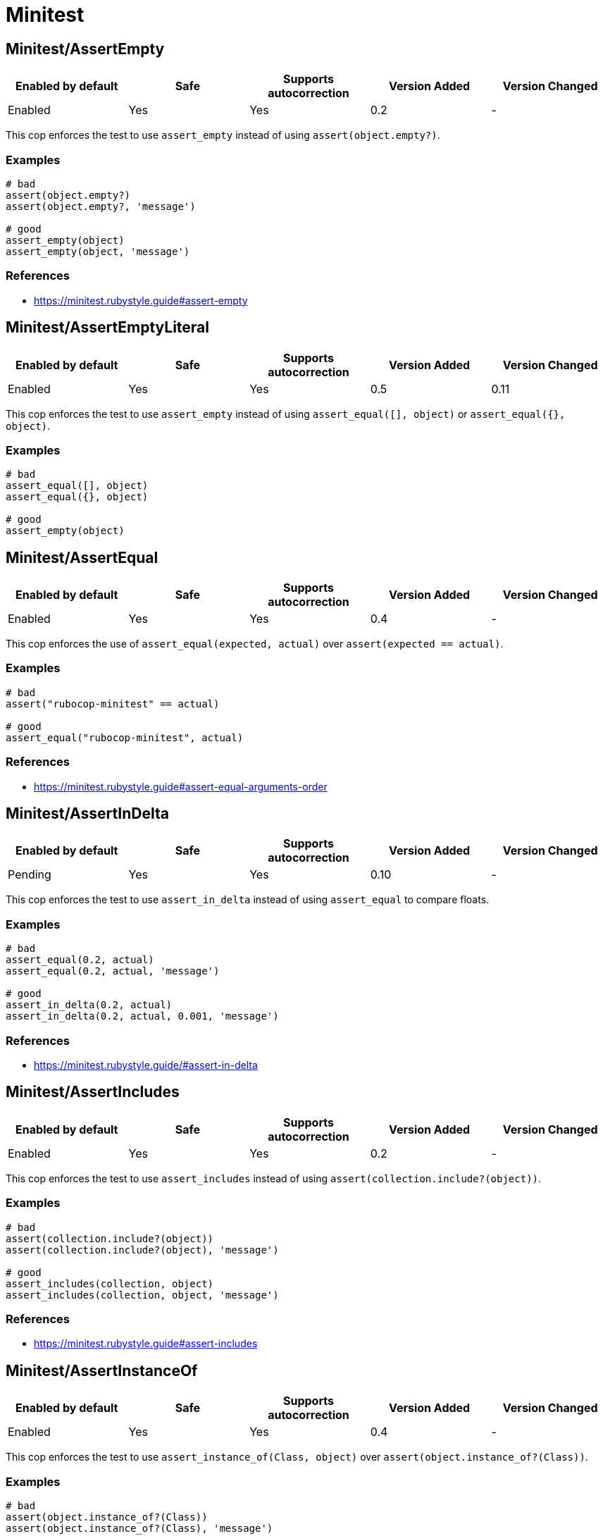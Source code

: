 = Minitest

== Minitest/AssertEmpty

|===
| Enabled by default | Safe | Supports autocorrection | Version Added | Version Changed

| Enabled
| Yes
| Yes
| 0.2
| -
|===

This cop enforces the test to use `assert_empty`
instead of using `assert(object.empty?)`.

=== Examples

[source,ruby]
----
# bad
assert(object.empty?)
assert(object.empty?, 'message')

# good
assert_empty(object)
assert_empty(object, 'message')
----

=== References

* https://minitest.rubystyle.guide#assert-empty

== Minitest/AssertEmptyLiteral

|===
| Enabled by default | Safe | Supports autocorrection | Version Added | Version Changed

| Enabled
| Yes
| Yes
| 0.5
| 0.11
|===

This cop enforces the test to use `assert_empty`
instead of using `assert_equal([], object)` or `assert_equal({}, object)`.

=== Examples

[source,ruby]
----
# bad
assert_equal([], object)
assert_equal({}, object)

# good
assert_empty(object)
----

== Minitest/AssertEqual

|===
| Enabled by default | Safe | Supports autocorrection | Version Added | Version Changed

| Enabled
| Yes
| Yes
| 0.4
| -
|===

This cop enforces the use of `assert_equal(expected, actual)`
over `assert(expected == actual)`.

=== Examples

[source,ruby]
----
# bad
assert("rubocop-minitest" == actual)

# good
assert_equal("rubocop-minitest", actual)
----

=== References

* https://minitest.rubystyle.guide#assert-equal-arguments-order

== Minitest/AssertInDelta

|===
| Enabled by default | Safe | Supports autocorrection | Version Added | Version Changed

| Pending
| Yes
| Yes
| 0.10
| -
|===

This cop enforces the test to use `assert_in_delta`
instead of using `assert_equal` to compare floats.

=== Examples

[source,ruby]
----
# bad
assert_equal(0.2, actual)
assert_equal(0.2, actual, 'message')

# good
assert_in_delta(0.2, actual)
assert_in_delta(0.2, actual, 0.001, 'message')
----

=== References

* https://minitest.rubystyle.guide/#assert-in-delta

== Minitest/AssertIncludes

|===
| Enabled by default | Safe | Supports autocorrection | Version Added | Version Changed

| Enabled
| Yes
| Yes
| 0.2
| -
|===

This cop enforces the test to use `assert_includes`
instead of using `assert(collection.include?(object))`.

=== Examples

[source,ruby]
----
# bad
assert(collection.include?(object))
assert(collection.include?(object), 'message')

# good
assert_includes(collection, object)
assert_includes(collection, object, 'message')
----

=== References

* https://minitest.rubystyle.guide#assert-includes

== Minitest/AssertInstanceOf

|===
| Enabled by default | Safe | Supports autocorrection | Version Added | Version Changed

| Enabled
| Yes
| Yes
| 0.4
| -
|===

This cop enforces the test to use `assert_instance_of(Class, object)`
over `assert(object.instance_of?(Class))`.

=== Examples

[source,ruby]
----
# bad
assert(object.instance_of?(Class))
assert(object.instance_of?(Class), 'message')

# good
assert_instance_of(Class, object)
assert_instance_of(Class, object, 'message')
----

=== References

* https://minitest.rubystyle.guide#assert-instance-of

== Minitest/AssertKindOf

|===
| Enabled by default | Safe | Supports autocorrection | Version Added | Version Changed

| Pending
| Yes
| Yes
| 0.10
| -
|===

This cop enforces the test to use `assert_kind_of(Class, object)`
over `assert(object.kind_of?(Class))`.

=== Examples

[source,ruby]
----
# bad
assert(object.kind_of?(Class))
assert(object.kind_of?(Class), 'message')

# good
assert_kind_of(Class, object)
assert_kind_of(Class, object, 'message')
----

=== References

* https://github.com/rubocop/minitest-style-guide#assert-kind-of

== Minitest/AssertMatch

|===
| Enabled by default | Safe | Supports autocorrection | Version Added | Version Changed

| Enabled
| Yes
| Yes
| 0.6
| -
|===

This cop enforces the test to use `assert_match`
instead of using `assert(matcher.match(string))`.

=== Examples

[source,ruby]
----
# bad
assert(matcher.match(string))
assert(matcher.match(string), 'message')

# good
assert_match(regex, string)
assert_match(matcher, string, 'message')
----

=== References

* https://minitest.rubystyle.guide#assert-match

== Minitest/AssertNil

|===
| Enabled by default | Safe | Supports autocorrection | Version Added | Version Changed

| Enabled
| Yes
| Yes
| 0.1
| -
|===

This cop enforces the test to use `assert_nil` instead of using
`assert_equal(nil, something)` or `assert(something.nil?)`.

=== Examples

[source,ruby]
----
# bad
assert_equal(nil, actual)
assert_equal(nil, actual, 'message')
assert(object.nil?)
assert(object.nil?, 'message')

# good
assert_nil(actual)
assert_nil(actual, 'message')
----

=== References

* https://minitest.rubystyle.guide#assert-nil

== Minitest/AssertOutput

|===
| Enabled by default | Safe | Supports autocorrection | Version Added | Version Changed

| Pending
| Yes
| No
| 0.10
| -
|===

This cop checks for opportunities to use `assert_output`.

=== Examples

[source,ruby]
----
# bad
$stdout = StringIO.new
puts object.method
$stdout.rewind
assert_match expected, $stdout.read

# good
assert_output(expected) { puts object.method }
----

=== References

* https://minitest.rubystyle.guide/#assert-output

== Minitest/AssertPathExists

|===
| Enabled by default | Safe | Supports autocorrection | Version Added | Version Changed

| Pending
| Yes
| Yes
| 0.10
| -
|===

This cop enforces the test to use `assert_path_exists`
instead of using `assert(File.exist?(path))`.

=== Examples

[source,ruby]
----
# bad
assert(File.exist?(path))
assert(File.exist?(path), 'message')

# good
assert_path_exists(path)
assert_path_exists(path, 'message')
----

=== References

* https://minitest.rubystyle.guide/#assert-path-exists

== Minitest/AssertRespondTo

|===
| Enabled by default | Safe | Supports autocorrection | Version Added | Version Changed

| Enabled
| Yes
| Yes
| 0.3
| -
|===

This cop enforces the use of `assert_respond_to(object, :do_something)`
over `assert(object.respond_to?(:do_something))`.

=== Examples

[source,ruby]
----
# bad
assert(object.respond_to?(:do_something))
assert(object.respond_to?(:do_something), 'message')
assert(respond_to?(:do_something))

# good
assert_respond_to(object, :do_something)
assert_respond_to(object, :do_something, 'message')
assert_respond_to(self, :do_something)
----

=== References

* https://minitest.rubystyle.guide#assert-responds-to-method

== Minitest/AssertSilent

|===
| Enabled by default | Safe | Supports autocorrection | Version Added | Version Changed

| Pending
| Yes
| Yes
| 0.10
| -
|===

This cop enforces the test to use `assert_silent { ... }`
instead of using `assert_output('', '') { ... }`.

=== Examples

[source,ruby]
----
# bad
assert_output('', '') { puts object.do_something }

# good
assert_silent { puts object.do_something }
----

=== References

* https://github.com/rubocop/minitest-style-guide#assert-silent

== Minitest/AssertTruthy

|===
| Enabled by default | Safe | Supports autocorrection | Version Added | Version Changed

| Enabled
| Yes
| Yes
| 0.2
| -
|===

This cop enforces the test to use `assert(actual)`
instead of using `assert_equal(true, actual)`.

=== Examples

[source,ruby]
----
# bad
assert_equal(true, actual)
assert_equal(true, actual, 'message')

# good
assert(actual)
assert(actual, 'message')
----

=== References

* https://minitest.rubystyle.guide#assert-truthy

== Minitest/AssertWithExpectedArgument

|===
| Enabled by default | Safe | Supports autocorrection | Version Added | Version Changed

| Pending
| No
| No
| 0.11
| -
|===

This cop tries to detect when a user accidentally used
`assert` when they meant to use `assert_equal`.

=== Safety

This cop is unsafe because it is not possible to determine
whether the second argument of `assert` is a message or not.

=== Examples

[source,ruby]
----
# bad
assert(3, my_list.length)
assert(expected, actual)

# good
assert_equal(3, my_list.length)
assert_equal(expected, actual)
assert(foo, 'message')
----

== Minitest/AssertionInLifecycleHook

|===
| Enabled by default | Safe | Supports autocorrection | Version Added | Version Changed

| Pending
| Yes
| No
| 0.10
| -
|===

This cop checks for usage of assertions in lifecycle hooks.

=== Examples

[source,ruby]
----
# bad
class FooTest < Minitest::Test
  def setup
    assert_equal(foo, bar)
  end
end

# good
class FooTest < Minitest::Test
  def test_something
    assert_equal(foo, bar)
  end
end
----

== Minitest/GlobalExpectations

|===
| Enabled by default | Safe | Supports autocorrection | Version Added | Version Changed

| Enabled
| Yes
| Yes
| 0.7
| 0.16
|===

This cop checks for deprecated global expectations
and autocorrects them to use expect format.

=== Examples

==== EnforcedStyle: _

[source,ruby]
----
# bad
musts.must_equal expected_musts
wonts.wont_match expected_wonts
musts.must_raise TypeError

expect(musts).must_equal expected_musts
expect(wonts).wont_match expected_wonts
expect { musts }.must_raise TypeError

value(musts).must_equal expected_musts
value(wonts).wont_match expected_wonts
value { musts }.must_raise TypeError

# good
_(musts).must_equal expected_musts
_(wonts).wont_match expected_wonts
_ { musts }.must_raise TypeError
----

==== EnforcedStyle: any (default)

[source,ruby]
----
# bad
musts.must_equal expected_musts
wonts.wont_match expected_wonts
musts.must_raise TypeError

# good
_(musts).must_equal expected_musts
_(wonts).wont_match expected_wonts
_ { musts }.must_raise TypeError

expect(musts).must_equal expected_musts
expect(wonts).wont_match expected_wonts
expect { musts }.must_raise TypeError

value(musts).must_equal expected_musts
value(wonts).wont_match expected_wonts
value { musts }.must_raise TypeError
----

==== EnforcedStyle: expect

[source,ruby]
----
# bad
musts.must_equal expected_musts
wonts.wont_match expected_wonts
musts.must_raise TypeError

_(musts).must_equal expected_musts
_(wonts).wont_match expected_wonts
_ { musts }.must_raise TypeError

value(musts).must_equal expected_musts
value(wonts).wont_match expected_wonts
value { musts }.must_raise TypeError

# good
expect(musts).must_equal expected_musts
expect(wonts).wont_match expected_wonts
expect { musts }.must_raise TypeError
----

==== EnforcedStyle: value

[source,ruby]
----
# bad
musts.must_equal expected_musts
wonts.wont_match expected_wonts
musts.must_raise TypeError

_(musts).must_equal expected_musts
_(wonts).wont_match expected_wonts
_ { musts }.must_raise TypeError

expect(musts).must_equal expected_musts
expect(wonts).wont_match expected_wonts
expect { musts }.must_raise TypeError

# good
value(musts).must_equal expected_musts
value(wonts).wont_match expected_wonts
value { musts }.must_raise TypeError
----

=== Configurable attributes

|===
| Name | Default value | Configurable values

| EnforcedStyle
| `any`
| `_`, `any`, `expect`, `value`

| Include
| `+**/test/**/*+`, `+**/*_test.rb+`, `+**/spec/**/*+`, `+**/*_spec.rb+`
| Array
|===

=== References

* https://minitest.rubystyle.guide#global-expectations

== Minitest/LiteralAsActualArgument

|===
| Enabled by default | Safe | Supports autocorrection | Version Added | Version Changed

| Pending
| Yes
| Yes
| 0.10
| -
|===

This cop enforces correct order of expected and
actual arguments for `assert_equal`.

=== Examples

[source,ruby]
----
# bad
assert_equal foo, 2
assert_equal foo, [1, 2]
assert_equal foo, [1, 2], 'message'

# good
assert_equal 2, foo
assert_equal [1, 2], foo
assert_equal [1, 2], foo, 'message'
----

=== References

* https://minitest.rubystyle.guide/#assert-equal-arguments-order

== Minitest/MultipleAssertions

|===
| Enabled by default | Safe | Supports autocorrection | Version Added | Version Changed

| Pending
| Yes
| No
| 0.10
| -
|===

This cop checks if test cases contain too many assertion calls.
The maximum allowed assertion calls is configurable.

=== Examples

==== Max: 1

[source,ruby]
----
# bad
class FooTest < Minitest::Test
  def test_asserts_twice
    assert_equal(42, do_something)
    assert_empty(array)
  end
end

# good
class FooTest < Minitest::Test
  def test_asserts_once
    assert_equal(42, do_something)
  end

  def test_another_asserts_once
    assert_empty(array)
  end
end
----

=== Configurable attributes

|===
| Name | Default value | Configurable values

| Max
| `3`
| Integer
|===

== Minitest/NoAssertions

|===
| Enabled by default | Safe | Supports autocorrection | Version Added | Version Changed

| Disabled
| Yes
| No
| 0.12
| -
|===

This cop checks if test cases contain any assertion calls.

=== Examples

[source,ruby]
----
# bad
class FooTest < Minitest::Test
  def test_the_truth
  end
end

# good
class FooTest < Minitest::Test
  def test_the_truth
    assert true
  end
end
----

== Minitest/RefuteEmpty

|===
| Enabled by default | Safe | Supports autocorrection | Version Added | Version Changed

| Enabled
| Yes
| Yes
| 0.3
| -
|===

This cop enforces to use `refute_empty` instead of
using `refute(object.empty?)`.

=== Examples

[source,ruby]
----
# bad
refute(object.empty?)
refute(object.empty?, 'message')

# good
refute_empty(object)
refute_empty(object, 'message')
----

=== References

* https://minitest.rubystyle.guide#refute-empty

== Minitest/RefuteEqual

|===
| Enabled by default | Safe | Supports autocorrection | Version Added | Version Changed

| Enabled
| Yes
| Yes
| 0.3
| -
|===

This cop enforces the use of `refute_equal(expected, object)`
over `assert(expected != actual)` or `assert(! expected == actual)`.

=== Examples

[source,ruby]
----
# bad
assert("rubocop-minitest" != actual)
assert(! "rubocop-minitest" == actual)

# good
refute_equal("rubocop-minitest", actual)
----

=== References

* https://minitest.rubystyle.guide#refute-equal

== Minitest/RefuteFalse

|===
| Enabled by default | Safe | Supports autocorrection | Version Added | Version Changed

| Enabled
| Yes
| Yes
| 0.3
| -
|===

This cop enforces the use of `refute(object)`
over `assert_equal(false, object)`.

=== Examples

[source,ruby]
----
# bad
assert_equal(false, actual)
assert_equal(false, actual, 'message')

assert(!test)
assert(!test, 'message')

# good
refute(actual)
refute(actual, 'message')
----

=== References

* https://minitest.rubystyle.guide#refute-false

== Minitest/RefuteInDelta

|===
| Enabled by default | Safe | Supports autocorrection | Version Added | Version Changed

| Pending
| Yes
| Yes
| 0.10
| -
|===

This cop enforces the test to use `refute_in_delta`
instead of using `refute_equal` to compare floats.

=== Examples

[source,ruby]
----
# bad
refute_equal(0.2, actual)
refute_equal(0.2, actual, 'message')

# good
refute_in_delta(0.2, actual)
refute_in_delta(0.2, actual, 0.001, 'message')
----

=== References

* https://minitest.rubystyle.guide/#refute-in-delta

== Minitest/RefuteIncludes

|===
| Enabled by default | Safe | Supports autocorrection | Version Added | Version Changed

| Enabled
| Yes
| Yes
| 0.3
| -
|===

This cop enforces the test to use `refute_includes`
instead of using `refute(collection.include?(object))`.

=== Examples

[source,ruby]
----
# bad
refute(collection.include?(object))
refute(collection.include?(object), 'message')

# good
refute_includes(collection, object)
refute_includes(collection, object, 'message')
----

=== References

* https://minitest.rubystyle.guide#refute-includes

== Minitest/RefuteInstanceOf

|===
| Enabled by default | Safe | Supports autocorrection | Version Added | Version Changed

| Enabled
| Yes
| Yes
| 0.4
| -
|===

This cop enforces the use of `refute_instance_of(Class, object)`
over `refute(object.instance_of?(Class))`.

=== Examples

[source,ruby]
----
# bad
refute(object.instance_of?(Class))
refute(object.instance_of?(Class), 'message')

# good
refute_instance_of(Class, object)
refute_instance_of(Class, object, 'message')
----

=== References

* https://minitest.rubystyle.guide#refute-instance-of

== Minitest/RefuteKindOf

|===
| Enabled by default | Safe | Supports autocorrection | Version Added | Version Changed

| Pending
| Yes
| Yes
| 0.10
| -
|===

This cop enforces the use of `refute_kind_of(Class, object)`
over `refute(object.kind_of?(Class))`.

=== Examples

[source,ruby]
----
# bad
refute(object.kind_of?(Class))
refute(object.kind_of?(Class), 'message')

# good
refute_kind_of(Class, object)
refute_kind_of(Class, object, 'message')
----

=== References

* https://github.com/rubocop/minitest-style-guide#refute-kind-of

== Minitest/RefuteMatch

|===
| Enabled by default | Safe | Supports autocorrection | Version Added | Version Changed

| Enabled
| Yes
| Yes
| 0.6
| -
|===

This cop enforces the test to use `refute_match`
instead of using `refute(matcher.match(string))`.

=== Examples

[source,ruby]
----
# bad
refute(matcher.match(string))
refute(matcher.match(string), 'message')

# good
refute_match(matcher, string)
refute_match(matcher, string, 'message')
----

=== References

* https://minitest.rubystyle.guide#refute-match

== Minitest/RefuteNil

|===
| Enabled by default | Safe | Supports autocorrection | Version Added | Version Changed

| Enabled
| Yes
| Yes
| 0.2
| -
|===

This cop enforces the test to use `refute_nil` instead of using
`refute_equal(nil, something)` or `refute(something.nil?)`.

=== Examples

[source,ruby]
----
# bad
refute_equal(nil, actual)
refute_equal(nil, actual, 'message')
refute(actual.nil?)
refute(actual.nil?, 'message')

# good
refute_nil(actual)
refute_nil(actual, 'message')
----

=== References

* https://minitest.rubystyle.guide#refute-nil

== Minitest/RefutePathExists

|===
| Enabled by default | Safe | Supports autocorrection | Version Added | Version Changed

| Pending
| Yes
| Yes
| 0.10
| -
|===

This cop enforces the test to use `refute_path_exists`
instead of using `refute(File.exist?(path))`.

=== Examples

[source,ruby]
----
# bad
refute(File.exist?(path))
refute(File.exist?(path), 'message')

# good
refute_path_exists(path)
refute_path_exists(path, 'message')
----

=== References

* https://minitest.rubystyle.guide/#refute-path-exists

== Minitest/RefuteRespondTo

|===
| Enabled by default | Safe | Supports autocorrection | Version Added | Version Changed

| Enabled
| Yes
| Yes
| 0.4
| -
|===

This cop enforces the test to use `refute_respond_to(object, :do_something)`
over `refute(object.respond_to?(:do_something))`.

=== Examples

[source,ruby]
----
# bad
refute(object.respond_to?(:do_something))
refute(object.respond_to?(:do_something), 'message')
refute(respond_to?(:do_something))

# good
refute_respond_to(object, :do_something)
refute_respond_to(object, :do_something, 'message')
refute_respond_to(self, :do_something)
----

=== References

* https://minitest.rubystyle.guide#refute-respond-to

== Minitest/TestMethodName

|===
| Enabled by default | Safe | Supports autocorrection | Version Added | Version Changed

| Pending
| Yes
| Yes
| 0.10
| -
|===

This cop enforces that test method names start with `test_` prefix.
It aims to prevent tests that aren't executed by forgetting to start test method name with `test_`.

=== Examples

[source,ruby]
----
# bad
class FooTest < Minitest::Test
  def does_something
    assert_equal 42, do_something
  end
end

# good
class FooTest < Minitest::Test
  def test_does_something
    assert_equal 42, do_something
  end
end

# good
class FooTest < Minitest::Test
  def helper_method(argument)
  end
end
----

== Minitest/UnreachableAssertion

|===
| Enabled by default | Safe | Supports autocorrection | Version Added | Version Changed

| Pending
| Yes
| No
| 0.14
| -
|===

This cop checks for `assert_raises` has an assertion method at
the bottom of block because the assertion will be never reached.

=== Examples

[source,ruby]
----
# bad
assert_raises FooError do
  obj.occur_error
  assert_equal('foo', obj.bar) # Never asserted.
end

# good
assert_raises FooError do
  obj.occur_error
end
assert_equal('foo', obj.bar)
----

== Minitest/UnspecifiedException

|===
| Enabled by default | Safe | Supports autocorrection | Version Added | Version Changed

| Pending
| Yes
| No
| 0.10
| -
|===

This cop checks for a specified error in `assert_raises`.

=== Examples

[source,ruby]
----
# bad
assert_raises { raise FooException }
assert_raises('This should have raised') { raise FooException }

# good
assert_raises(FooException) { raise FooException }
assert_raises(FooException, 'This should have raised') { raise FooException }
----

=== References

* https://minitest.rubystyle.guide#unspecified-exception
